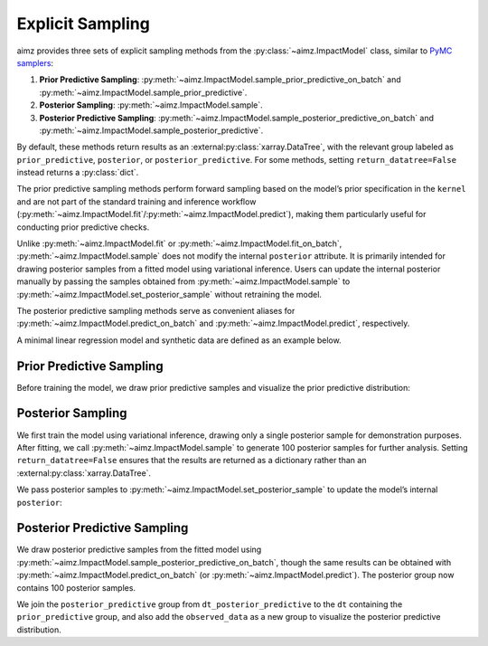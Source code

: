 Explicit Sampling
=================

.. image:: https://colab.research.google.com/assets/colab-badge.svg
    :target: https://colab.research.google.com/github/markean/aimz/blob/main/docs/notebooks/sampling.ipynb
    :alt: Open In Colab

\

aimz provides three sets of explicit sampling methods from the :py:class:`~aimz.ImpactModel` class, similar to `PyMC samplers <https://www.pymc.io/projects/docs/en/stable/api/samplers.html>`__:

1. **Prior Predictive Sampling**: :py:meth:`~aimz.ImpactModel.sample_prior_predictive_on_batch` and :py:meth:`~aimz.ImpactModel.sample_prior_predictive`.
2. **Posterior Sampling**: :py:meth:`~aimz.ImpactModel.sample`.
3. **Posterior Predictive Sampling**: :py:meth:`~aimz.ImpactModel.sample_posterior_predictive_on_batch` and :py:meth:`~aimz.ImpactModel.sample_posterior_predictive`.

By default, these methods return results as an :external:py:class:`xarray.DataTree`, with the relevant group labeled as ``prior_predictive``, ``posterior``, or ``posterior_predictive``.
For some methods, setting ``return_datatree=False`` instead returns a :py:class:`dict`.

The prior predictive sampling methods perform forward sampling based on the model’s prior specification in the ``kernel`` and are not part of the standard training and inference workflow (:py:meth:`~aimz.ImpactModel.fit`/:py:meth:`~aimz.ImpactModel.predict`), making them particularly useful for conducting prior predictive checks.

Unlike :py:meth:`~aimz.ImpactModel.fit` or :py:meth:`~aimz.ImpactModel.fit_on_batch`, :py:meth:`~aimz.ImpactModel.sample` does not modify the internal ``posterior`` attribute.
It is primarily intended for drawing posterior samples from a fitted model using variational inference.
Users can update the internal posterior manually by passing the samples obtained from :py:meth:`~aimz.ImpactModel.sample` to :py:meth:`~aimz.ImpactModel.set_posterior_sample` without retraining the model.

The posterior predictive sampling methods serve as convenient aliases for :py:meth:`~aimz.ImpactModel.predict_on_batch` and :py:meth:`~aimz.ImpactModel.predict`, respectively.

.. jupyter-execute::
    :hide-output:

    import jax.numpy as jnp
    import numpyro.distributions as dist
    import xarray as xr
    from arviz_plots import plot_ppc_dist, style
    from jax import random
    from jax.typing import ArrayLike
    from numpyro import optim, plate, sample
    from numpyro.infer import SVI, Trace_ELBO
    from numpyro.infer.autoguide import AutoNormal

    from aimz import ImpactModel

    style.use("arviz-variat")

\

A minimal linear regression model and synthetic data are defined as an example below.

.. jupyter-execute::
    :hide-output:

    def model(X: ArrayLike, y: ArrayLike | None = None) -> None:
        """Linear regression model."""
        w = sample("w", dist.Normal().expand((X.shape[1],)))
        b = sample("b", dist.Normal())
        mu = jnp.dot(X, w) + b
        sigma = sample("sigma", dist.Exponential())
        with plate("data", size=X.shape[0]):
            sample("y", dist.Normal(mu, sigma), obs=y)


    rng_key = random.key(42)
    rng_key, rng_key_w, rng_key_b, rng_key_x, rng_key_e = random.split(rng_key, 5)
    w = random.normal(rng_key_w, (5,))
    b = random.normal(rng_key_b)
    X = random.normal(rng_key_x, (1000, 5))
    e = random.normal(rng_key_e, (1000,))
    y = jnp.dot(X, w) + b + e


    rng_key, rng_subkey = random.split(rng_key)
    im = ImpactModel(
        model,
        rng_key=rng_subkey,
        inference=SVI(
            model,
            guide=AutoNormal(model),
            optim=optim.Adam(step_size=1e-3),
            loss=Trace_ELBO(),
        ),
    )


Prior Predictive Sampling
-------------------------

Before training the model, we draw prior predictive samples and visualize the prior predictive distribution:

.. jupyter-execute::

    dt = im.sample_prior_predictive_on_batch(X, num_samples=100)
    plot_ppc_dist(dt, var_names="y", group="prior_predictive")
    dt


Posterior Sampling
------------------

We first train the model using variational inference, drawing only a single posterior sample for demonstration purposes. 
After fitting, we call :py:meth:`~aimz.ImpactModel.sample` to generate 100 posterior samples for further analysis. 
Setting ``return_datatree=False`` ensures that the results are returned as a dictionary rather than an :external:py:class:`xarray.DataTree`.

.. jupyter-execute::

    im.fit_on_batch(X, y, num_samples=1, progress=False)
    posterior_samples = im.sample(num_samples=100, return_datatree=False)

\

We pass posterior samples to :py:meth:`~aimz.ImpactModel.set_posterior_sample` to update the model’s internal ``posterior``:

.. jupyter-execute::

    im.set_posterior_sample(posterior_samples);


Posterior Predictive Sampling
-----------------------------

We draw posterior predictive samples from the fitted model using :py:meth:`~aimz.ImpactModel.sample_posterior_predictive_on_batch`, though the same results can be obtained with :py:meth:`~aimz.ImpactModel.predict_on_batch` (or :py:meth:`~aimz.ImpactModel.predict`).
The posterior group now contains 100 posterior samples.

.. jupyter-execute::

    dt_posterior_predictive = im.sample_posterior_predictive_on_batch(X)
    dt_posterior_predictive

\

We join the ``posterior_predictive`` group from ``dt_posterior_predictive`` to the ``dt`` containing the ``prior_predictive`` group, and also add the ``observed_data`` as a new group to visualize the posterior predictive distribution.

.. jupyter-execute::

    # Add posterior predictive samples as a new group
    dt["/posterior_predictive"] = dt_posterior_predictive.posterior_predictive

    # Create a dataset for observed data and add as a new group
    ds = xr.Dataset({"y": xr.DataArray(y, dims=["y_dim_0"])})
    dt["/observed_data"] = xr.DataTree(ds)

    # Plot the posterior predictive distribution
    plot_ppc_dist(dt, var_names="y")

    # Display the combined DataTree
    dt
